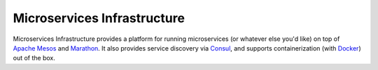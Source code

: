 Microservices Infrastructure
============================

.. image:: https://readthedocs.org/projects/microservices-infrastructure/badge/?version=latest
   :target: https://readthedocs.org/projects/microservices-infrastructure/?badge=latest
   :alt: Documentation Status

Microservices Infrastructure provides a platform for running
microservices (or whatever else you'd like) on top of `Apache Mesos`_
and `Marathon`_. It also provides service discovery via `Consul`_, and
supports containerization (with `Docker`_) out of the box.

.. _Apache Mesos: https://mesos.apache.org/
.. _Marathon: https://mesosphere.github.io/marathon/
.. _Consul: https://consul.io/
.. _Docker: https://www.docker.com/

